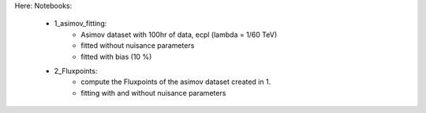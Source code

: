 Here:
Notebooks:
    - 1_asimov_fitting:
        - Asimov dataset with 100hr of data, ecpl (lambda = 1/60 TeV)
        - fitted without nuisance parameters 
        - fitted with bias (10 %)
    - 2_Fluxpoints:
        - compute the Fluxpoints of the asimov dataset created in 1.
        - fitting with and without nuisance parameters
